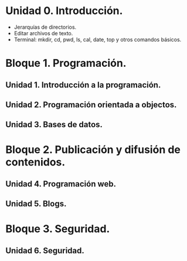 * Unidad 0. Introducción.
  - Jerarquías de directorios.
  - Editar archivos de texto.
  - Terminal: mkdir, cd, pwd, ls, cal, date, top y otros comandos básicos.
* Bloque 1. Programación.
** Unidad 1. Introducción a la programación.
** Unidad 2. Programación orientada a objectos.
** Unidad 3. Bases de datos.
* Bloque 2. Publicación y difusión de contenidos.
** Unidad 4. Programación web.
** Unidad 5. Blogs.
* Bloque 3. Seguridad.
** Unidad 6. Seguridad.
